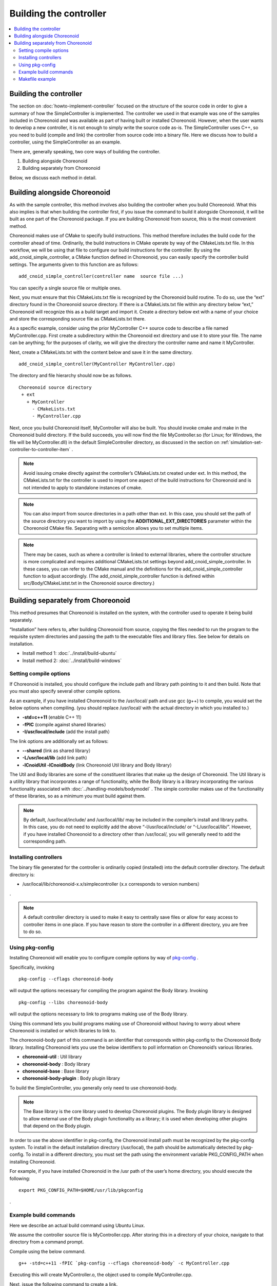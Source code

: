 
Building the controller
==================================

.. sectionauthor:: Shin'ichiro Nakaoka <s.nakaoka@aist.go.jp>

.. contents:: 
   :local:

Building the controller
---------------------------

The section on :doc:`howto-implement-controller` focused on the structure of the source code in order to give a summary of how the SimpleController is implemented. The controller we used in that example was one of the samples included in Choreonoid and was available as part of having built or installed Choreonoid. However, when the user wants to develop a new controller, it is not enough to simply write the source code as-is. The SimpleController uses C++, so you need to build (compile and link) the controller from source code into a binary file. Here we discuss how to build a controller, using the SimpleController as an example.

There are, generally speaking, two core ways of building the controller.

1. Building alongside Choreonoid
2. Building separately from Choreonoid

Below, we discuss each method in detail.

.. _simulation-build-controller-method1:

Building alongside Choreonoid
--------------------------------------

.. highlight:: cmake

As with the sample controller, this method involves also building the controller when you build Choreonoid. What this also implies is that when building the controller first, if you issue the command to build it alongside Choreonoid, it will be built as one part of the Choreonoid package. If you are building Choreonoid from source, this is the most convenient method.

Choreonoid makes use of CMake to specify build instructions. This method therefore includes the build code for the controller ahead of time. Ordinarily, the build instructions in CMake operate by way of the CMakeLists.txt file. In this workflow, we will be using that file to configure our build instructions for the controller. By using the add_cnoid_simple_controller, a CMake function defined in Choreonoid, you can easily specify the controller build settings. The arguments given to this function are as follows: ::

 add_cnoid_simple_controller(controller name  source file ...)

You can specify a single source file or multiple ones.

Next, you must ensure that this CMakeLists.txt file is recognized by the Choreonoid build routine. To do so, use the “ext” directory found in the Choreonoid source directory. If there is a CMakeLists.txt file within any directory below “ext,” Choreonoid will recognize this as a build target and import it. Create a directory below ext with a name of your choice and store the corresponding source file as CMakeLists.txt there.

As a specific example, consider using the prior MyController C++ source code to describe a file named MyController.cpp. First create a subdirectory within the Choreonoid ext directory and use it to store your file. The name can be anything; for the purposes of clarity, we will give the directory the controller name and name it MyController.

Next, create a CMakeLists.txt with the content below and save it in the same directory. ::

 add_cnoid_simple_controller(MyController MyController.cpp)

The directory and file hierarchy should now be as follows. ::

 Choreonoid source directory
  + ext
    + MyController
      - CMakeLists.txt
      - MyController.cpp

Next, once you build Choreonoid itself, MyController will also be built. You should invoke cmake and make in the Choreonoid build directory. If the build succeeds, you will now find the file MyController.so (for Linux; for Windows, the file will be MyController.dll) in the default SimpleController directory, as discussed in the section on  :ref:`simulation-set-controller-to-controller-item` .

.. note:: Avoid issuing cmake directly against the controller’s CMakeLists.txt created under ext. In this method, the CMakeLists.txt for the controller is used to import one aspect of the build instructions for Choreonoid and is not intended to apply to standalone instances of cmake.

.. note:: You can also import from source directories in a path other than ext. In this case, you should set the path of the source directory you want to import by using the **ADDITIONAL_EXT_DIRECTORIES** parameter within the Choreonoid CMake file. Separating with a semicolon allows you to set multiple items.

.. note:: There may be cases, such as where a controller is linked to external libraries, where the controller structure is more complicated and requires additional CMakeLists.txt settings beyond add_cnoid_simple_controller. In these cases, you can refer to the CMake manual and the definitions for the add_cnoid_simple_controller function to adjust accordingly. (The  add_cnoid_simple_controller function is defined within src/Body/CMakeListst.txt in the Choreonoid source directory.)

Building separately from Choreonoid
--------------------------------------

This method presumes that Choreonoid is installed on the system, with the controller used to operate it being build separately.

“Installation” here refers to, after building Choreonoid from source, copying the files needed to run the program to the requisite system directories and passing the path to the executable files and library files. See below for details on installation.

* Install method 1: :doc:`../install/build-ubuntu`
* Install method 2: :doc:`../install/build-windows`

Setting compile options
~~~~~~~~~~~~~~~~~~~~~~~~~~

If Choreonoid is installed, you should configure the include path and library path pointing to it and then build. Note that you must also specify several other compile options.

As an example, if you have installed Choreonoid to the /usr/local/ path and use gcc (g++) to compile, you would set the below options when compiling. (you should replace /usr/local/ with the actual directory in which you installed to.)

* **-std=c++11** (enable C++ 11）
* **-fPIC** (compile against shared libraries）
* **-I/usr/local/include** (add the install path）

The link options are additionally set as follows:

* **--shared** (link as shared library）
* **-L/usr/local/lib** (add link path）
* **-lCnoidUtil -lCnoidBody** (link Choreonoid Util library and Body library）

The Util and Body libraries are some of the constituent libraries that make up the design of Choreonoid. The Util library is a utility library that incorporates a range of functionality, while the Body library is a library incorporating the various functionality associated with  :doc:`../handling-models/bodymodel` . The simple controller makes use of the functionality of these libraries, so as a minimum you must build against them.

.. note:: By default, /usr/local/include/ and /usr/local/lib/ may be included in the compiler’s install and library paths. In this case, you do not need to explicitly add the above “-l/usr/local/include/ or “-L/usr/local/lib/”. However, if you have installed Choreonoid to a directory other than /usr/local/, you will generally need to add the corresponding path.

Installing controllers
~~~~~~~~~~~~~~~~~~~~~~~~~~

The binary file generated for the controller is ordinarily copied (installed) into the default controller directory. The default directory is:

* /usr/local/lib/choreonoid-x.x/simplecontroller (x.x corresponds to version numbers）

.

.. note:: A default controller directory is used to make it easy to centrally save files or allow for easy access to controller items in one place. If you have reason to store the controller in a different directory, you are free to do so.

Using pkg-config
~~~~~~~~~~~~~~~~~~~~~~

.. highlight:: sh

Installing Choreonoid will enable you to configure compile options by way of `pkg-config <https://www.freedesktop.org/wiki/Software/pkg-config/>`_ .

Specifically, invoking ::

 pkg-config --cflags choreonoid-body

will output the options necessary for compiling the program against the Body library. Invoking ::

 pkg-config --libs choreonoid-body

will output the options necessary to link to programs making use of the Body library.

Using this command lets you build programs making use of Choreonoid without having to worry about where Choreonoid is installed or which libraries to link to.

The choreonoid-body part of this command is an identifier that corresponds within pkg-config to the Choreonoid Body library.  Installing Choreonoid lets you use the below identifiers to poll information on Choreonoid’s various libraries.

* **choreonoid-util** : Util library
* **choreonoid-body** : Body library
* **choreonoid-base** : Base library
* **choreonoid-body-plugin** : Body plugin library

To build the SimpleController, you generally only need to use choreonoid-body.

.. note:: The Base library is the core library used to develop Choreonoid plugins. The Body plugin library is designed to allow external use of the Body plugin functionality as a library; it is used when developing other plugins that depend on the Body plugin.

In order to use the above identifier in pkg-config, the Choreonoid install path must be recognized by the pkg-config system. To install in the default installation directory (/usr/local), the path should be automatically detected by pkg-config. To install in a different directory, you must set the path using the environment variable PKG_CONFIG_PATH when installing Choreonoid.

For example, if you have installed Choreonoid in the /usr path of the user’s home directory, you should execute the following: ::

 export PKG_CONFIG_PATH=$HOME/usr/lib/pkgconfig

.

.. _simulation-build-controller-commands:

Example build commands
~~~~~~~~~~~~~~~~~~~~~~~~~~~~~~

Here we describe an actual build command using Ubuntu Linux.

We assume the controller source file is MyController.cpp. After storing this in a directory of your choice, navigate to that directory from a command prompt.

Compile using the below command. ::

 g++ -std=c++11 -fPIC `pkg-config --cflags choreonoid-body` -c MyController.cpp

Executing this will create MyController.o, the object used to compile MyController.cpp.

Next, issue the following command to create a link. ::

 g++ --shared -std=c++11 -o MyController.so MyController.o `pkg-config --libs choreonoid-body`

This will generate the MyController.so file. This is the controller’s binary file and can be used by calling the controller module for the SimpleController item.

If necessary, you can also install it to the default directory. ::

 cp MyController.so `pkg-config --variable=simplecontrollerdir choreonoid-body`

Using pkg-config in this way allows you to obtain the default directory of the SimpleController. If you installed somewhere other than /usr/local, add sudo to the above command and execute it: ::

 sudo cp MyController.so `pkg-config --variable=simplecontrollerdir choreonoid-body`

.

.. note:: Similar to the method discussed in the section on :ref:`simulation-build-controller-method1` , if the controller consists of multiple source files or if you are linking libraries other than CnoidBody, the increased complexity of the controller layout may mean the above command is not enough to successfully build with. That case is outside the scope of this tutorial and has to do with issues of general program development, so we will not venture into that topic here.

Makefile example
~~~~~~~~~~~~~~~~~~~~~~

.. highlight:: makefile
   :linenothreshold: 5

Issuing the above commands each time we want to build something would be tedious. To avoid this and simplify the build process, we use the Make command. The Make command refers to a Makefile that describes the build process. Below is an example showing a Makefile used to build MyController. ::

 CONTROLLER=MyController.so
 SRC=MyController.cpp
 OBJ=$(SRC:%.cpp=%.o)
 
 $(CONTROLLER): $(OBJ)
	g++ --shared -std=c++11 -o $(CONTROLLER) $(OBJ) `pkg-config --libs choreonoid-body`
 
 %.o: %.cpp
	g++ -std=c++11 -fPIC `pkg-config --cflags choreonoid-body` -c $<
 
 install: $(CONTROLLER)
 	install -s $(CONTROLLER) `pkg-config --variable=simplecontrollerdir choreonoid-body`
 clean:
	rm -f *.o *.so

Note that, by design, Makefiles require that you use indentation at the start of lines 6, 9, 12, and 14. (These must be tabs and not spaces; otherwise, it will produce an error.)

.. highlight:: sh

Create a file named “Makefile” with the above content and save it to the directory where MyController.cpp is located. Navigate to that directory via the command line and invoke: ::

 make

This will begin building the controller. Next, execute: ::

 make install

to install to the default controller directory. (As needed, you should prepend make install with sudo.)

This will produce the same outcome as issuing the build commands discussed in the section on :ref:`simulation-build-controller-commands` .

For details on Makefile syntax, refer to the `Make documentation <https://www.gnu.org/software/make/manual/>`_ .

.. note:: Though we have abbreviated the discussion here, compiling and linking generally takes the -O2 and -O3 options. These are used to enable optimization and increase the runtime speed of the program generated. For debugging purposes, you can pass the -g flag to also generate debug data. These details can be found in your compiler’s manual or in a variety of resources on C/C++ development.

It is seldom the case that a Makefile is directly written from scratch. This is because it is today standard to use advanced build tools like CMake. CMake is also used to build Choreonoid proper, and is used in the section describing how to :ref:`simulation-build-controller-method1` . However, CMake can also be used to build a controller separately from Choreonoid. Note that the CMake invocation method and notation of CMakeLists.txt differs slightly in that case from the method described in the section on :ref:`simulation-build-controller-method1` . For further details on CMake, see the `CMake documentation <https://cmake.org/documentation/>`_ .
